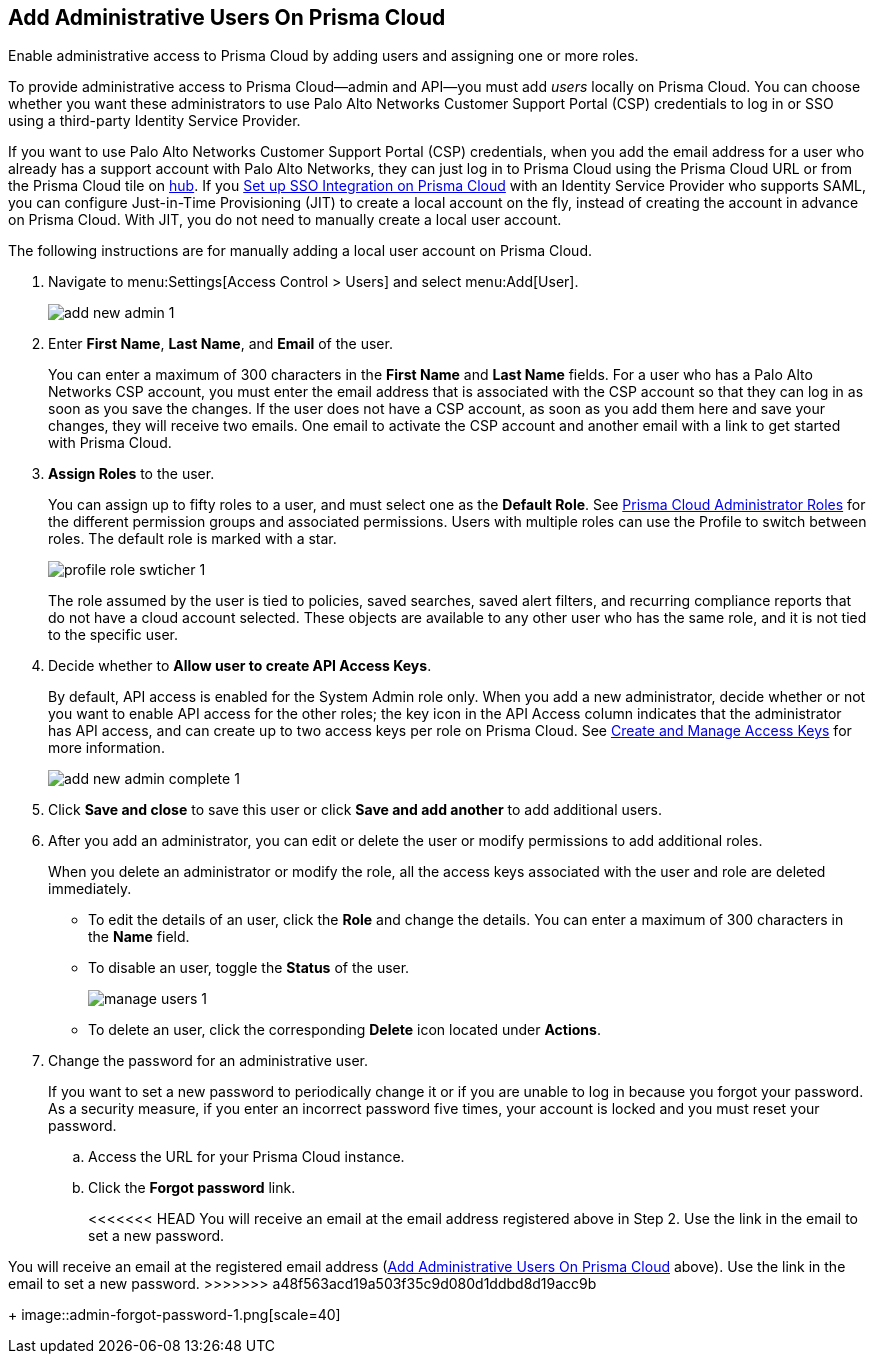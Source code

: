 :topic_type: task
[.task]
[#id2730a69c-eea8-4e00-a7f1-df3b046615bc]
== Add Administrative Users On Prisma Cloud
Enable administrative access to Prisma Cloud by adding users and assigning one or more roles.

To provide administrative access to Prisma Cloud—admin and API—you must add _users_ locally on Prisma Cloud. You can choose whether you want these administrators to use Palo Alto Networks Customer Support Portal (CSP) credentials to log in or SSO using a third-party Identity Service Provider.

If you want to use Palo Alto Networks Customer Support Portal (CSP) credentials, when you add the email address for a user who already has a support account with Palo Alto Networks, they can just log in to Prisma Cloud using the Prisma Cloud URL or from the Prisma Cloud tile on https://apps.paloaltonetworks.com[hub]. If you xref:setup-sso-integration-on-prisma-cloud/setup-sso-integration-on-prisma-cloud.adoc#id9b156e21-1d95-4ee0-b007-10d5fcebf295[Set up SSO Integration on Prisma Cloud] with an Identity Service Provider who supports SAML, you can configure Just-in-Time Provisioning (JIT) to create a local account on the fly, instead of creating the account in advance on Prisma Cloud. With JIT, you do not need to manually create a local user account.

The following instructions are for manually adding a local user account on Prisma Cloud.




[.procedure]
. Navigate to menu:Settings[Access Control > Users] and select menu:Add[User].
+
image::add-new-admin-1.png[scale=50]

. [[id29d76abd-145a-4afb-8bdf-7fa90db118d9]]Enter *First Name*, *Last Name*, and *Email* of the user.
+
You can enter a maximum of 300 characters in the *First Name* and *Last Name* fields. For a user who has a Palo Alto Networks CSP account, you must enter the email address that is associated with the CSP account so that they can log in as soon as you save the changes. If the user does not have a CSP account, as soon as you add them here and save your changes, they will receive two emails. One email to activate the CSP account and another email with a link to get started with Prisma Cloud.

. *Assign Roles* to the user.
+
You can assign up to fifty roles to a user, and must select one as the *Default Role*. See xref:prisma-cloud-administrator-roles.adoc#id437b5c4a-3dfa-4c70-8fc7-b6d074f5dffc[Prisma Cloud Administrator Roles] for the different permission groups and associated permissions. Users with multiple roles can use the Profile to switch between roles. The default role is marked with a star.
+
image::profile-role-swticher-1.png[scale=40]
+
The role assumed by the user is tied to policies, saved searches, saved alert filters, and recurring compliance reports that do not have a cloud account selected. These objects are available to any other user who has the same role, and it is not tied to the specific user.

. Decide whether to *Allow user to create API Access Keys*.
+
By default, API access is enabled for the System Admin role only. When you add a new administrator, decide whether or not you want to enable API access for the other roles; the key icon in the API Access column indicates that the administrator has API access, and can create up to two access keys per role on Prisma Cloud. See xref:create-access-keys.adoc#idb225a52a-85ea-4b0c-9d69-d2dfca250e16[Create and Manage Access Keys] for more information.
+
image::add-new-admin-complete-1.png[scale=40]

. Click *Save and close* to save this user or click *Save and add another* to add additional users.

. After you add an administrator, you can edit or delete the user or modify permissions to add additional roles.
+
When you delete an administrator or modify the role, all the access keys associated with the user and role are deleted immediately.
+
** To edit the details of an user, click the *Role* and change the details. You can enter a maximum of 300 characters in the *Name* field.

** To disable an user, toggle the *Status* of the user.
+
image::manage-users-1.png[scale=40]

** To delete an user, click the corresponding *Delete* icon located under *Actions*.

. Change the password for an administrative user.
+
If you want to set a new password to periodically change it or if you are unable to log in because you forgot your password. As a security measure, if you enter an incorrect password five times, your account is locked and you must reset your password.
+
.. Access the URL for your Prisma Cloud instance.

.. Click the *Forgot password* link.
+
<<<<<<< HEAD
You will receive an email at the email address registered above in Step 2. Use the link in the email to set a new password.
=======
You will receive an email at the registered email address (xref:#id2730a69c-eea8-4e00-a7f1-df3b046615bc/id29d76abd-145a-4afb-8bdf-7fa90db118d9[Add Administrative Users On Prisma Cloud] above). Use the link in the email to set a new password.
>>>>>>> a48f563acd19a503f35c9d080d1ddbd8d19acc9b
+
image::admin-forgot-password-1.png[scale=40]





